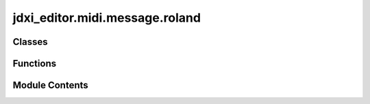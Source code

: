 jdxi_editor.midi.message.roland
===============================

.. py:module:: jdxi_editor.midi.message.roland

.. autoapi-nested-parse::

   roland_sysex.py
   ===============

   This module provides a class for constructing and parsing Roland System Exclusive (SysEx) messages. The `RolandSysEx` class allows for easy creation of messages to be sent to Roland devices, as well as the ability to parse incoming SysEx messages.

   Usage Example:

   ```python
   from roland_sysex import RolandSysEx

   # Creating a SysEx message
   message = RolandSysEx(command=0x12, area=0x01, section=0x02, group=0x03, param=0x04, value=0x05)
   message_bytes = message.to_bytes()
   print("Generated SysEx Message (bytes):", message_bytes)

   # Parsing a SysEx message from bytes
   received_bytes = b'ðA ÷'  # Example received SysEx message
   parsed_message = RolandSysEx.from_bytes(received_bytes)
   print("Parsed Command:", parsed_message.command)
   print("Parsed Address:", parsed_message.address)
   print("Parsed Value:", parsed_message.value)



Classes
-------

.. autoapisummary::

   jdxi_editor.midi.message.roland.RolandSysExMessage
   jdxi_editor.midi.message.roland.RolandSysEx
   jdxi_editor.midi.message.roland.JDXiSysEx
   jdxi_editor.midi.message.roland.ParameterMessage
   jdxi_editor.midi.message.roland.SystemMessage
   jdxi_editor.midi.message.roland.ProgramMessage
   jdxi_editor.midi.message.roland.Effect1Message
   jdxi_editor.midi.message.roland.Effect2Message
   jdxi_editor.midi.message.roland.DelayMessage
   jdxi_editor.midi.message.roland.ReverbMessage
   jdxi_editor.midi.message.roland.PartMessage
   jdxi_editor.midi.message.roland.ZoneMessage
   jdxi_editor.midi.message.roland.ControllerMessage
   jdxi_editor.midi.message.roland.DigitalToneCommonMessage
   jdxi_editor.midi.message.roland.DigitalToneModifyMessage
   jdxi_editor.midi.message.roland.DigitalTonePartialMessage
   jdxi_editor.midi.message.roland.AnalogToneMessage
   jdxi_editor.midi.message.roland.DrumKitCommonMessage
   jdxi_editor.midi.message.roland.DrumKitPartialMessage


Functions
---------

.. autoapisummary::

   jdxi_editor.midi.message.roland.create_sysex_message
   jdxi_editor.midi.message.roland.create_patch_load_message
   jdxi_editor.midi.message.roland.create_patch_request_message


Module Contents
---------------

.. py:class:: RolandSysExMessage

   Bases: :py:obj:`jdxi_editor.midi.message.sysex.SysExMessage`


   Specialized class for Roland JD-Xi SysEx messages.


   .. py:attribute:: manufacturer_id
      :type:  int


   .. py:attribute:: device_id
      :type:  int


   .. py:attribute:: model_id
      :type:  list[int]


   .. py:attribute:: command
      :type:  int


   .. py:attribute:: sysex_address
      :type:  jdxi_editor.midi.data.address.address.RolandSysExAddress


   .. py:attribute:: value
      :type:  Union[int, List[int]]
      :value: 0



   .. py:attribute:: size
      :type:  int
      :value: 1



   .. py:attribute:: synth_type
      :type:  int
      :value: None



   .. py:attribute:: part
      :type:  int
      :value: None



   .. py:attribute:: dt1_command
      :type:  int


   .. py:attribute:: rq1_command
      :type:  int


   .. py:method:: __post_init__()

      Initialize data and resolve address bytes.



   .. py:method:: to_message_list() -> List[int]

      Convert the SysEx message to a list of integers.

      :return: list



.. py:class:: RolandSysEx

   Bases: :py:obj:`jdxi_editor.midi.message.sysex.SysExMessage`


   Specialized class for Roland JD-Xi SysEx messages.


   .. py:attribute:: manufacturer_id
      :type:  int


   .. py:attribute:: device_id
      :type:  int


   .. py:attribute:: model_id
      :type:  List[int]


   .. py:attribute:: command
      :type:  int


   .. py:attribute:: sysex_address
      :type:  Optional[jdxi_editor.midi.data.address.address.RolandSysExAddress]
      :value: None



   .. py:attribute:: msb
      :type:  int
      :value: 0



   .. py:attribute:: umb
      :type:  int
      :value: 0



   .. py:attribute:: lmb
      :type:  int
      :value: 0



   .. py:attribute:: lsb
      :type:  int
      :value: 0



   .. py:attribute:: value
      :type:  Union[int, List[int]]
      :value: 0



   .. py:attribute:: size
      :type:  int
      :value: 1



   .. py:attribute:: synth_type
      :type:  Optional[int]
      :value: None



   .. py:attribute:: part
      :type:  Optional[int]
      :value: None



   .. py:attribute:: dt1_command
      :type:  int


   .. py:attribute:: rq1_command
      :type:  int


   .. py:method:: __post_init__() -> None

      Ensure proper initialization of address, model_id, and data fields.



   .. py:method:: from_sysex_address(sysex_address: jdxi_editor.midi.data.address.address.RolandSysExAddress) -> None

      from_sysex_address
      :param sysex_address: RolandSysExAddress
      :return: None



   .. py:method:: to_message_list() -> List[int]

      to_message_list

      :return: List[int]



   .. py:method:: construct_sysex(address: jdxi_editor.midi.data.address.address.RolandSysExAddress, *data_bytes: Union[List[int], int], request: bool = False) -> List[int]

      Construct a SysEx message based on the provided address and data bytes.

      :param address: RolandSysExAddress
      :param data_bytes: list of data bytes
      :param request: bool is this a request?
      :return: None



.. py:class:: JDXiSysEx

   Bases: :py:obj:`RolandSysEx`


   JD-Xi specific SysEx message


   .. py:attribute:: model_id
      :type:  List[int]


   .. py:attribute:: device_id
      :type:  int
      :value: 16



   .. py:attribute:: command
      :type:  int


   .. py:attribute:: address
      :type:  List[int]
      :value: [0, 0, 0, 0]



   .. py:attribute:: data
      :type:  List[int]
      :value: []



   .. py:method:: __post_init__()

      Validate message components



   .. py:method:: to_bytes() -> bytes

      Convert message to bytes for sending



   .. py:method:: calculate_checksum() -> int

      Calculate Roland checksum for the message



   .. py:method:: from_bytes(data: bytes)
      :classmethod:


      Create message from received bytes



.. py:class:: ParameterMessage

   Bases: :py:obj:`JDXiSysEx`


   Base class for parameter messages


   .. py:attribute:: command
      :type:  int


   .. py:method:: __post_init__()

      Handle parameter value conversion



   .. py:method:: convert_value(value: int) -> list[int]

      Convert parameter value to data bytes

      :param value: int
      :return: list[int]



   .. py:method:: from_bytes(data: bytes) -> JDXiSysEx
      :classmethod:


      Create message from received bytes



   .. py:method:: convert_data(data: List[int]) -> int
      :classmethod:


      Convert data bytes back to parameter value



.. py:class:: SystemMessage

   Bases: :py:obj:`ParameterMessage`


   System parameter message


   .. py:attribute:: msb
      :type:  int
      :value: 2



.. py:class:: ProgramMessage

   Bases: :py:obj:`ParameterMessage`


   Program parameter message


   .. py:attribute:: msb
      :type:  int
      :value: 24



.. py:class:: Effect1Message

   Bases: :py:obj:`ParameterMessage`


   Effect 1 parameter message


   .. py:attribute:: msb
      :type:  int
      :value: 24



   .. py:attribute:: umb
      :type:  int
      :value: 2



.. py:class:: Effect2Message

   Bases: :py:obj:`ParameterMessage`


   Effect 2 parameter message


   .. py:attribute:: msb
      :type:  int
      :value: 24



   .. py:attribute:: umb
      :type:  int
      :value: 4



.. py:class:: DelayMessage

   Bases: :py:obj:`ParameterMessage`


   Delay parameter message


   .. py:attribute:: msb
      :type:  int
      :value: 24



   .. py:attribute:: umb
      :type:  int
      :value: 6



.. py:class:: ReverbMessage

   Bases: :py:obj:`ParameterMessage`


   Reverb parameter message


   .. py:attribute:: msb
      :type:  int
      :value: 24



   .. py:attribute:: umb
      :type:  int
      :value: 8



.. py:class:: PartMessage

   Bases: :py:obj:`ParameterMessage`


   Program Part parameter message


   .. py:attribute:: msb
      :type:  int
      :value: 24



   .. py:attribute:: umb
      :type:  int
      :value: 0



   .. py:method:: convert_value(value: int) -> List[int]

      Convert parameter value based on parameter preset_type



   .. py:method:: convert_data(data: List[int]) -> int
      :classmethod:


      Convert data bytes back to parameter value



.. py:class:: ZoneMessage

   Bases: :py:obj:`ParameterMessage`


   Program Zone parameter message


   .. py:attribute:: msb
      :type:  int
      :value: 24



   .. py:attribute:: umb
      :type:  int
      :value: 1



   .. py:method:: convert_value(value: int) -> List[int]

      Convert parameter value based on parameter preset_type



   .. py:method:: convert_data(data: List[int]) -> int
      :classmethod:


      Convert data bytes back to parameter value



.. py:class:: ControllerMessage

   Bases: :py:obj:`ParameterMessage`


   Program Controller parameter message


   .. py:attribute:: msb
      :type:  int


   .. py:attribute:: umb
      :type:  int
      :value: 64



   .. py:method:: convert_value(value: int) -> List[int]

      Convert parameter value based on parameter preset_type

      :param value:
      :return: List[int]



   .. py:method:: convert_data(data: List[int]) -> int
      :classmethod:


      Convert data bytes back to parameter value

      :param data: List
      :return: int



.. py:class:: DigitalToneCommonMessage

   Bases: :py:obj:`ParameterMessage`


   SuperNATURAL Synth Tone Common parameter message


   .. py:attribute:: msb
      :type:  int


   .. py:attribute:: umb
      :type:  int
      :value: 0



   .. py:method:: convert_value(value: int) -> List[int]

      Convert parameter value based on parameter preset_type

      :param value:
      :return: List[int]



   .. py:method:: convert_data(data: List[int]) -> int
      :classmethod:


      Convert data bytes back to parameter value

      :param data: List
      :return: int



.. py:class:: DigitalToneModifyMessage

   Bases: :py:obj:`ParameterMessage`


   SuperNATURAL Synth Tone Modify parameter message


   .. py:attribute:: msb
      :type:  int


   .. py:attribute:: umb
      :type:  int
      :value: 80



   .. py:method:: convert_value(value: int) -> List[int]

      Convert parameter value based on parameter preset_type

      :param value:
      :return: List[int]



   .. py:method:: convert_data(data: List[int]) -> int
      :classmethod:


      Convert data bytes back to parameter value

      :param data: List
      :return: int



.. py:class:: DigitalTonePartialMessage

   Bases: :py:obj:`ParameterMessage`


   SuperNATURAL Synth Tone Partial parameter message


   .. py:attribute:: msb
      :type:  int


   .. py:attribute:: umb
      :type:  int
      :value: 32



   .. py:method:: convert_value(value: int) -> List[int]

      Convert parameter value based on parameter preset_type

      :param value:
      :return: List[int]



   .. py:method:: convert_data(data: List[int]) -> int
      :classmethod:


      Convert data bytes back to parameter value

      :param data: List
      :return: int



.. py:class:: AnalogToneMessage

   Bases: :py:obj:`ParameterMessage`


   Message for analog tone parameters


   .. py:attribute:: msb
      :type:  int
      :value: 0



   .. py:attribute:: umb
      :type:  int
      :value: 0



   .. py:attribute:: lmb
      :type:  int
      :value: 0



   .. py:attribute:: lsb
      :type:  int
      :value: 0



   .. py:attribute:: value
      :type:  int
      :value: 0



   .. py:method:: to_message_list() -> List[int]

      Convert to SysEx message bytes



.. py:class:: DrumKitCommonMessage

   Bases: :py:obj:`ParameterMessage`


   Drum Kit Common parameter message


   .. py:attribute:: msb
      :type:  int


   .. py:attribute:: umb
      :type:  int
      :value: 16



   .. py:attribute:: lmb
      :type:  int
      :value: 0



   .. py:method:: convert_value(value: int) -> List[int]

      Convert parameter value based on parameter preset_type

      :param value:
      :return: List[int]



   .. py:method:: convert_data(data: List[int]) -> int
      :classmethod:


      Convert data bytes back to parameter value

      :param data: List
      :return: int



.. py:class:: DrumKitPartialMessage

   Bases: :py:obj:`ParameterMessage`


   Drum Kit Partial parameter message


   .. py:attribute:: msb
      :type:  int


   .. py:attribute:: umb
      :type:  int
      :value: 16



   .. py:attribute:: lmb
      :type:  int
      :value: 1



   .. py:method:: convert_value(value: int) -> List[int]

      Convert parameter value based on parameter preset_type

      :param value:
      :return: List[int]



   .. py:method:: convert_data(data: List[int]) -> int
      :classmethod:


      Convert data bytes back to parameter value

      :param data: List
      :return: int



.. py:function:: create_sysex_message(msb: int, umb: int, lmb: int, lsb: int, value: int) -> JDXiSysEx

   Create address JD-Xi SysEx message with the given parameters


.. py:function:: create_patch_load_message(bank_msb: int, bank_lsb: int, program: int) -> List[JDXiSysEx]

   Create messages to load address patch (bank select + program change)


.. py:function:: create_patch_request_message(msb: int, umb: int = 0, size: int = 0) -> JDXiSysEx

   Create address message to request patch data


